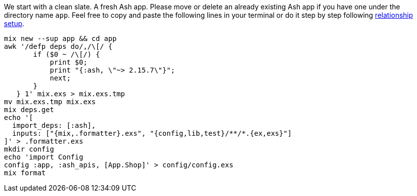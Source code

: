 We start with a clean slate. A fresh Ash app. Please move
or delete an already existing Ash app if you have one under
the directory name `app`. Feel free to copy and paste the following
lines in your terminal or do it step by step following
xref:ash/relationships/index.adoc#ash-relationships-setup[relationship setup].

[source, bash]
----
mix new --sup app && cd app
awk '/defp deps do/,/\[/ {
       if ($0 ~ /\[/) {
           print $0;
           print "{:ash, \"~> 2.15.7\"}";
           next;
       }
   } 1' mix.exs > mix.exs.tmp
mv mix.exs.tmp mix.exs
mix deps.get
echo '[
  import_deps: [:ash],
  inputs: ["{mix,.formatter}.exs", "{config,lib,test}/**/*.{ex,exs}"]
]' > .formatter.exs
mkdir config
echo 'import Config
config :app, :ash_apis, [App.Shop]' > config/config.exs
mix format
----
